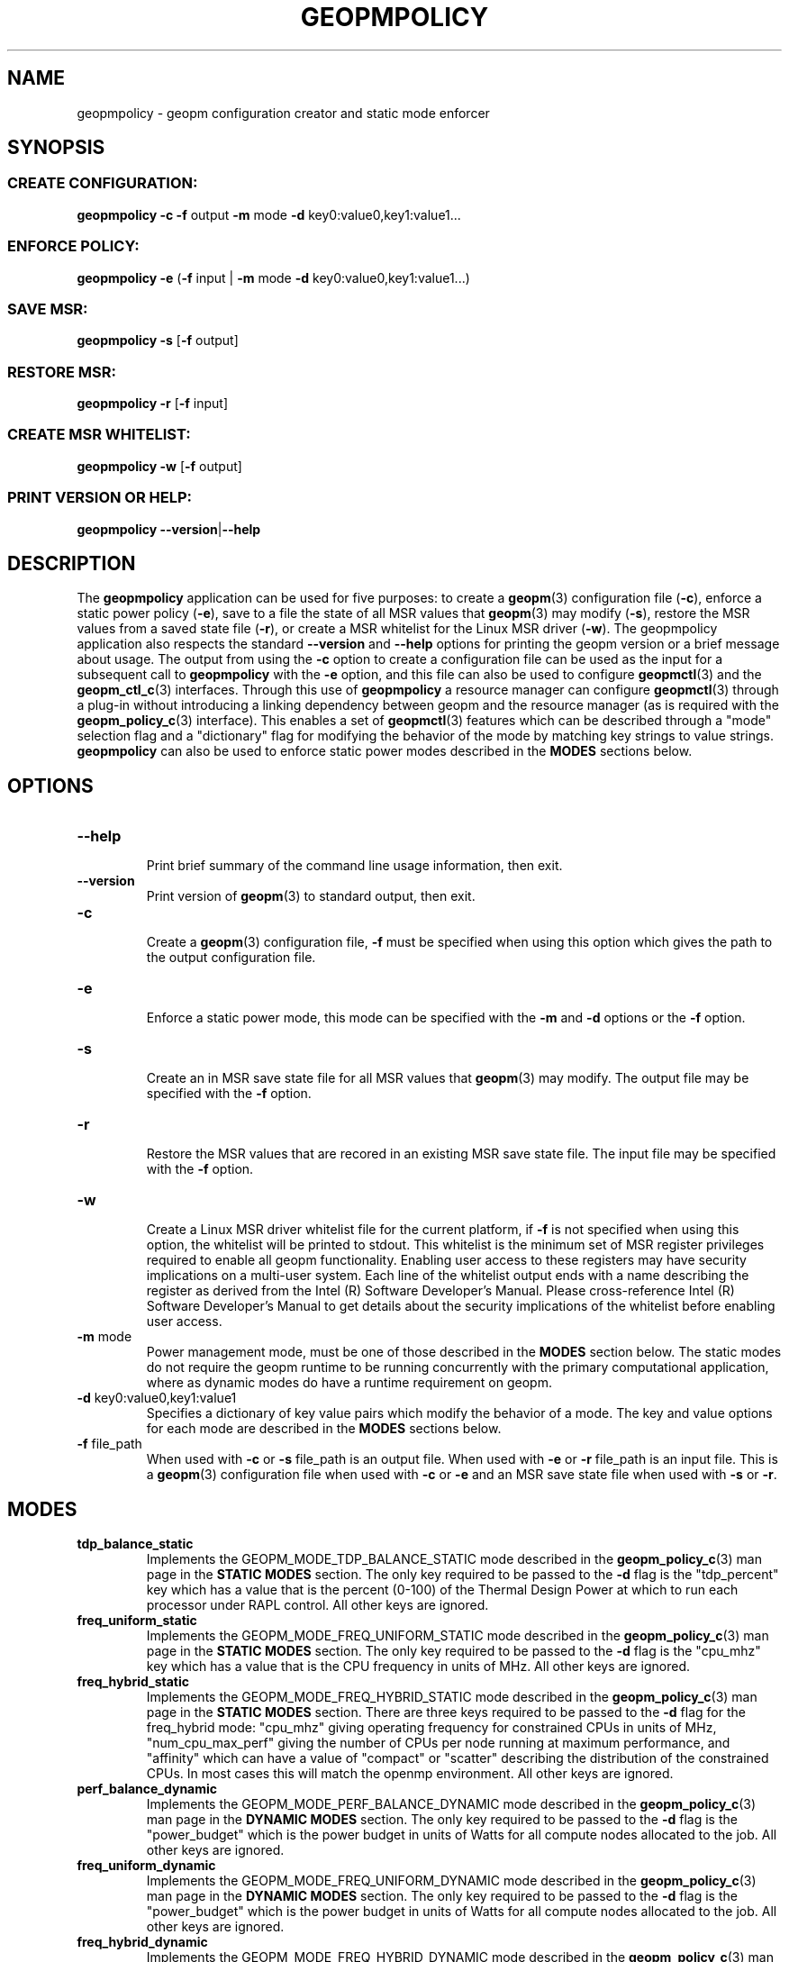 .\"
.\" Copyright (c) 2015, Intel Corporation
.\"
.\" Redistribution and use in source and binary forms, with or without
.\" modification, are permitted provided that the following conditions
.\" are met:
.\"
.\"     * Redistributions of source code must retain the above copyright
.\"       notice, this list of conditions and the following disclaimer.
.\"
.\"     * Redistributions in binary form must reproduce the above copyright
.\"       notice, this list of conditions and the following disclaimer in
.\"       the documentation and/or other materials provided with the
.\"       distribution.
.\"
.\"     * Neither the name of Intel Corporation nor the names of its
.\"       contributors may be used to endorse or promote products derived
.\"       from this software without specific prior written permission.
.\"
.\" THIS SOFTWARE IS PROVIDED BY THE COPYRIGHT HOLDERS AND CONTRIBUTORS
.\" "AS IS" AND ANY EXPRESS OR IMPLIED WARRANTIES, INCLUDING, BUT NOT
.\" LIMITED TO, THE IMPLIED WARRANTIES OF MERCHANTABILITY AND FITNESS FOR
.\" A PARTICULAR PURPOSE ARE DISCLAIMED. IN NO EVENT SHALL THE COPYRIGHT
.\" OWNER OR CONTRIBUTORS BE LIABLE FOR ANY DIRECT, INDIRECT, INCIDENTAL,
.\" SPECIAL, EXEMPLARY, OR CONSEQUENTIAL DAMAGES (INCLUDING, BUT NOT
.\" LIMITED TO, PROCUREMENT OF SUBSTITUTE GOODS OR SERVICES; LOSS OF USE,
.\" DATA, OR PROFITS; OR BUSINESS INTERRUPTION) HOWEVER CAUSED AND ON ANY
.\" THEORY OF LIABILITY, WHETHER IN CONTRACT, STRICT LIABILITY, OR TORT
.\" (INCLUDING NEGLIGENCE OR OTHERWISE) ARISING IN ANY WAY LOG OF THE USE
.\" OF THIS SOFTWARE, EVEN IF ADVISED OF THE POSSIBILITY OF SUCH DAMAGE.
.\"
.TH "GEOPMPOLICY" 3 "2015-10-16" "Intel Corporation" "GEOPM" \" -*- nroff -*-
.SH "NAME"
geopmpolicy \- geopm configuration creator and static mode enforcer
.SH "SYNOPSIS"
.SS CREATE CONFIGURATION:
.BR "geopmpolicy \-c \-f" " output " "\-m" " mode " "\-d" " key0:value0,key1:value1..."
.SS ENFORCE POLICY:
.BR "geopmpolicy \-e" " (" "\-f" " input | " "\-m" " mode " "\-d" " key0:value0,key1:value1...)"
.SS SAVE MSR:
.BR "geopmpolicy \-s" " [" "\-f" " output]"
.SS RESTORE MSR:
.BR "geopmpolicy \-r" " [" "\-f" " input]"
.SS CREATE MSR WHITELIST:
.BR "geopmpolicy \-w" " [" "\-f" " output]"
.SS PRINT VERSION OR HELP:
.BR "geopmpolicy \-\-version" "|" "\-\-help"
.SH "DESCRIPTION"
.sp
The
.B geopmpolicy
application can be used for five purposes: to create a
.BR geopm (3)
configuration file
.RB ( \-c ),
enforce a static power policy
.RB ( \-e ),
save to a file the state of
all MSR values that
.BR geopm (3)
may modify
.RB ( \-s ),
restore the MSR values from a saved state file
.RB ( \-r ),
or create a MSR whitelist for the Linux MSR driver
.RB ( \-w ).
The
geopmpolicy application also respects the standard
.BR "\-\-version" " and " "\-\-help"
options for printing the geopm version or a brief message about
usage.  The output from using the
.B \-c
option to create a configuration file can be used as the input for a
subsequent call to
.B geopmpolicy
with the
.B \-e
option, and this file can also be used to configure
.BR geopmctl (3)
and the
.BR geopm_ctl_c (3)
interfaces.  Through this use of
.B geopmpolicy
a resource manager can configure
.BR geopmctl (3)
through a plug-in without introducing a linking dependency between geopm and
the resource manager (as is required with the
.BR geopm_policy_c (3)
interface).  This enables a set of
.BR geopmctl (3)
features which can be described through a "mode" selection flag and a
"dictionary" flag for modifying the behavior of the mode by matching key
strings to value strings.
.B geopmpolicy
can also be used to enforce static power modes described in the
.B MODES
sections below.
.SH "OPTIONS"
.TP
.B \-\-help
.br
Print brief summary of the command line usage information, then exit.
.TP
.B \-\-version
.br
Print version of
.BR geopm (3)
to standard output, then exit.
.TP
.BR "\-c"
.br
Create a
.BR geopm (3)
configuration file,
.B "\-f"
must be specified when using this option which gives the path to the output
configuration file.
.TP
.BR "\-e"
.br
Enforce a static power mode, this mode can be specified with the
.BR "\-m" " and " "\-d"
options or the
.B "\-f"
option.
.TP
.BR "\-s"
.br
Create an in MSR save state file for all MSR values that
.BR geopm (3)
may modify.  The output file may be specified with the
.B "\-f"
option.
.TP
.B "\-r"
.br
Restore the MSR values that are recored in an existing MSR save state file.
The input file may be specified with the
.B "\-f"
option.
.TP
.BR "\-w"
.br
Create a Linux MSR driver whitelist file for the current platform, if
.B "\-f"
is not specified when using this option, the whitelist will be printed to
stdout.  This whitelist is the minimum set of MSR register privileges required
to enable all geopm functionality.  Enabling user access to these registers
may have security implications on a multi-user system.  Each line of the
whitelist output ends with a name describing the register as derived from the
Intel (R) Software Developer's Manual.  Please cross-reference Intel (R)
Software Developer's Manual to get details about the security implications of
the whitelist before enabling user access.
.TP
.BR "\-m" " mode"
.br
Power management mode, must be one of those described in the
.B MODES
section below.  The static modes do not require the geopm runtime to be
running concurrently with the primary computational application, where as
dynamic modes do have a runtime requirement on geopm.
.TP
.BR "\-d" " key0:value0,key1:value1"
.br
Specifies a dictionary of key value pairs which modify the behavior of a
mode.  The key and value options for each mode are described in the
.B MODES
sections below.
.\" NOTE: In the future these may be long form options rather than a dictionary to
.\" simplify issues around parsing commas, colons and spaces in the value field.
.TP
.BR "\-f" " file_path"
.br
When used with
.BR "\-c" " or " "\-s"
file_path is an output file.  When used with
.BR "\-e" " or " "\-r"
file_path is an input file.  This is a
.BR geopm (3)
configuration file when used with
.BR "\-c" " or " "\-e"
and an MSR save state file when used with
.BR "\-s" " or " "\-r" .
.sp
.SH "MODES"
.TP
.B tdp_balance_static
.br
Implements the GEOPM_MODE_TDP_BALANCE_STATIC mode described in the
.BR geopm_policy_c (3)
man page in the
.B STATIC MODES
section.  The only key required to be passed to
the
.B "\-d"
flag is the "tdp_percent" key which has a value that is the percent (0-100) of
the Thermal Design Power at which to run each processor under RAPL control.
All other keys are ignored.
.TP
.B freq_uniform_static
.br
Implements the GEOPM_MODE_FREQ_UNIFORM_STATIC mode described in the
.BR geopm_policy_c (3)
man page in the
.B STATIC MODES
section.  The only key required to be passed to
the
.B "\-d"
flag is the "cpu_mhz" key which has a value that is the CPU frequency in
units of MHz.  All other keys are ignored.
.TP
.B freq_hybrid_static
.br
Implements the GEOPM_MODE_FREQ_HYBRID_STATIC mode described in the
.BR geopm_policy_c (3)
man page in the
.B STATIC MODES
section.  There are three keys required to be
passed to the
.B "\-d"
flag for the freq_hybrid mode: "cpu_mhz" giving operating frequency for
constrained CPUs in units of MHz, "num_cpu_max_perf" giving the number of CPUs
per node running at maximum performance, and "affinity" which can have a value
of "compact" or "scatter" describing the distribution of the constrained CPUs.
In most cases this will match the openmp environment.
All other keys are ignored.
.TP
.B perf_balance_dynamic
Implements the GEOPM_MODE_PERF_BALANCE_DYNAMIC mode described in the
.BR geopm_policy_c (3)
man page in the
.B DYNAMIC MODES
section.  The only key required to be passed to
the
.B "\-d"
flag is the "power_budget" which is the power budget in units of Watts for all
compute nodes allocated to the job. All other keys are ignored.
.TP
.B freq_uniform_dynamic
Implements the GEOPM_MODE_FREQ_UNIFORM_DYNAMIC mode described in the
.BR geopm_policy_c (3)
man page in the
.B DYNAMIC MODES
section.  The only key required to be passed to
the
.B "\-d"
flag is the "power_budget" which is the power budget in units of Watts for all
compute nodes allocated to the job. All other keys are ignored.
.TP
.B freq_hybrid_dynamic
Implements the GEOPM_MODE_FREQ_HYBRID_DYNAMIC mode described in the
.BR geopm_policy_c (3)
man page in the
.B DYNAMIC MODES
section.  There are three keys required to be passed to the
.B "\-d"
flag for the freq_hybrid mode: "power_budget" which is the power budget in
units of Watts for all compute nodes allocated to the job , "num_cpu_max_perf"
giving the number of CPUs running at maximum performance, and "affinity" which
can have a value of "compact" or "scatter" describing the distribution of the
non-maximum performance CPUs. In most cases this will match the openmp environment.
All other keys are ignored.
.SH "EXAMPLES"
.TP
Create a configuration file which disables power management with RAPL:
.br
$ geopmpolicy -c -f geopm.conf -m tdp_balance_static -d tdp_percent:100
.TP
Create a configuration file for a fixed frequency of 1.5 GHz:
.br
$ geopmpolicy -c -f geopm.conf -m freq_uniform_static -d cpu_freq:1500
.TP
Create a configuration file for a hybrid frequency of 2.5 GHz where 4 cores are unconstrained and using scatter distribution:
.br
$ geopmpolicy -c -f geopm.conf -m freq_hybrid_static \\
.br
  -d cpu_freq:2500,num_cpu_max_perf:4,affinity:scatter
.TP
Create a configuration file for all processors to run at 75% of the Thermal Design Power:
.br
$ geopmpolicy -c -f geopm.conf -m tdp_balance_static -d tdp_percent:75
.TP
Create a configuration file for global energy optimization with a power budget of 1 MWatt:
.br
$ geopmpolicy -c -f geopm.conf -m perf_balance_dynamic -d power_budget:1000000
.TP
Enforce a static policy defined in a preexisting configuration file:
.br
$ geopmpolicy -e -f geopm.conf
.TP
Enforce a static policy where all processors to run at 75% of the Thermal Design Power:
.br
$ geopmpolicy -e -m tdp_balance_static -d tdp_percent:75
.TP
Save off the current state of the system MSRs:
.br
$ geopmpolicy -s -f geopm_restore.log
.TP
Restore the system MSRs to their previous state:
.br
$ geopmpolicy -r -f geopm_restore.log
.TP
Output a MSR whitelist file for use with the Linux MSR driver:
.br
$ geopmpolicy -w -f msr_whitelist.conf
.SH "COPYRIGHT"
Copyright (C) 2015 Intel Corporation. All rights reserved.
.SH "SEE ALSO"
.BR geopm (3),
.BR geopm_ctl_c (3),
.BR geopm_error (3),
.BR geopm_omp (3),
.BR geopm_policy_c (3),
.BR geopm_prof_c (3),
.BR geopm_version (3),
.BR geopmctl (3),
.BR geopmkey (3)
